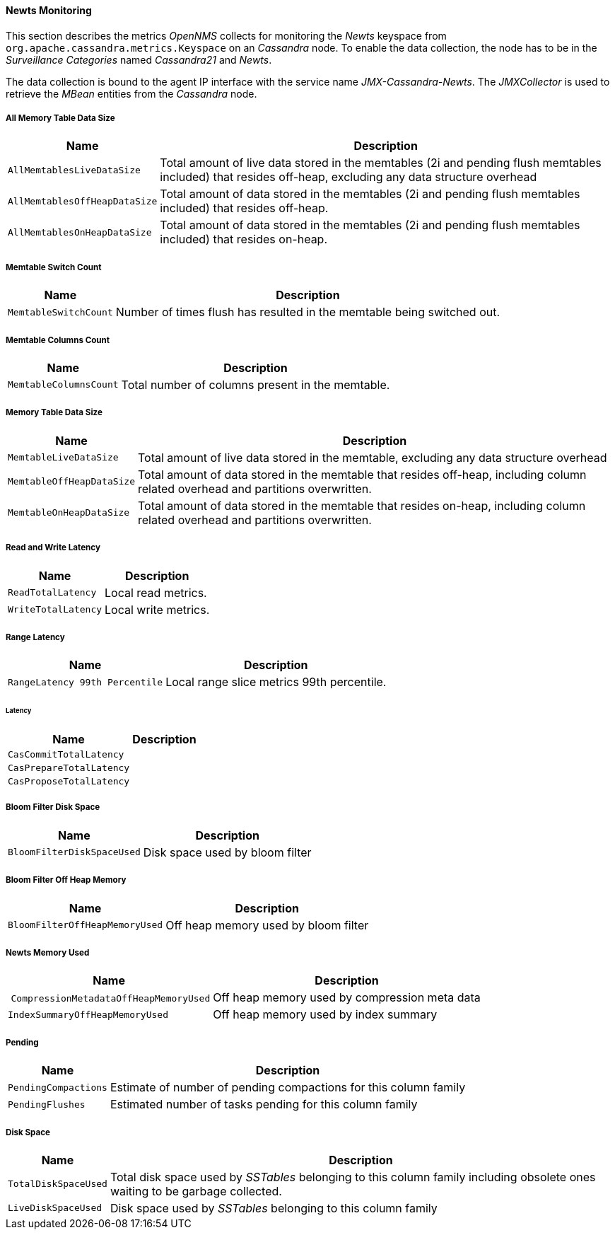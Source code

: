 
// Allow GitHub image rendering
:imagesdir: ../../../images
==== Newts Monitoring

This section describes the metrics _OpenNMS_ collects for monitoring the _Newts_ keyspace from `org.apache.cassandra.metrics.Keyspace` on an _Cassandra_ node.
To enable the data collection, the node has to be in the _Surveillance Categories_ named _Cassandra21_ and _Newts_.

The data collection is bound to the agent IP interface with the service name _JMX-Cassandra-Newts_.
The _JMXCollector_ is used to retrieve the _MBean_ entities from the _Cassandra_ node.

===== All Memory Table Data Size

[options="header, autowidth"]
|===
| Name                          | Description
| `AllMemtablesLiveDataSize`    | Total amount of live data stored in the memtables (2i and pending flush memtables included) that resides off-heap, excluding any data structure overhead
| `AllMemtablesOffHeapDataSize` | Total amount of data stored in the memtables (2i and pending flush memtables included) that resides off-heap.
| `AllMemtablesOnHeapDataSize`  | Total amount of data stored in the memtables (2i and pending flush memtables included) that resides on-heap.
|===

===== Memtable Switch Count

[options="header, autowidth"]
|===
| Name                  | Description
| `MemtableSwitchCount` | Number of times flush has resulted in the memtable being switched out.
|===

===== Memtable Columns Count

[options="header, autowidth"]
|===
| Name                   | Description
| `MemtableColumnsCount` | Total number of columns present in the memtable.
|===

===== Memory Table Data Size

[options="header, autowidth"]
|===
| Name                      | Description
| `MemtableLiveDataSize`    | Total amount of live data stored in the memtable, excluding any data structure overhead
| `MemtableOffHeapDataSize` | Total amount of data stored in the memtable that resides off-heap, including column related overhead and partitions overwritten.
| `MemtableOnHeapDataSize`  | Total amount of data stored in the memtable that resides on-heap, including column related overhead and partitions overwritten.
|===

===== Read and Write Latency

[options="header, autowidth"]
|===
| Name                | Description
| `ReadTotalLatency`  | Local read metrics.
| `WriteTotalLatency` | Local write metrics.
|===

===== Range Latency

[options="header, autowidth"]
|===
| Name                           | Description
| `RangeLatency 99th Percentile` | Local range slice metrics 99th percentile.
|===

====== Latency

[options="header, autowidth"]
|===
| Name                     | Description
| `CasCommitTotalLatency`  |
| `CasPrepareTotalLatency` |
| `CasProposeTotalLatency` |
|===

===== Bloom Filter Disk Space

[options="header, autowidth"]
|===
| Name                       | Description
| `BloomFilterDiskSpaceUsed` | Disk space used by bloom filter
|===

===== Bloom Filter Off Heap Memory

[options="header, autowidth"]
|===
| Name                           | Description
| `BloomFilterOffHeapMemoryUsed` | Off heap memory used by bloom filter
|===

===== Newts Memory Used

[options="header, autowidth"]
|===
| Name                                   | Description
| `CompressionMetadataOffHeapMemoryUsed` | Off heap memory used by compression meta data
| `IndexSummaryOffHeapMemoryUsed`        | Off heap memory used by index summary
|===

===== Pending

[options="header, autowidth"]
|===
| Name                 | Description
| `PendingCompactions` | Estimate of number of pending compactions for this column family
| `PendingFlushes`     | Estimated number of tasks pending for this column family
|===

===== Disk Space

[options="header, autowidth"]
|===
| Name                 | Description
| `TotalDiskSpaceUsed` | Total disk space used by _SSTables_ belonging to this column family including obsolete ones waiting to be garbage collected.
| `LiveDiskSpaceUsed`  | Disk space used by _SSTables_ belonging to this column family
|===
